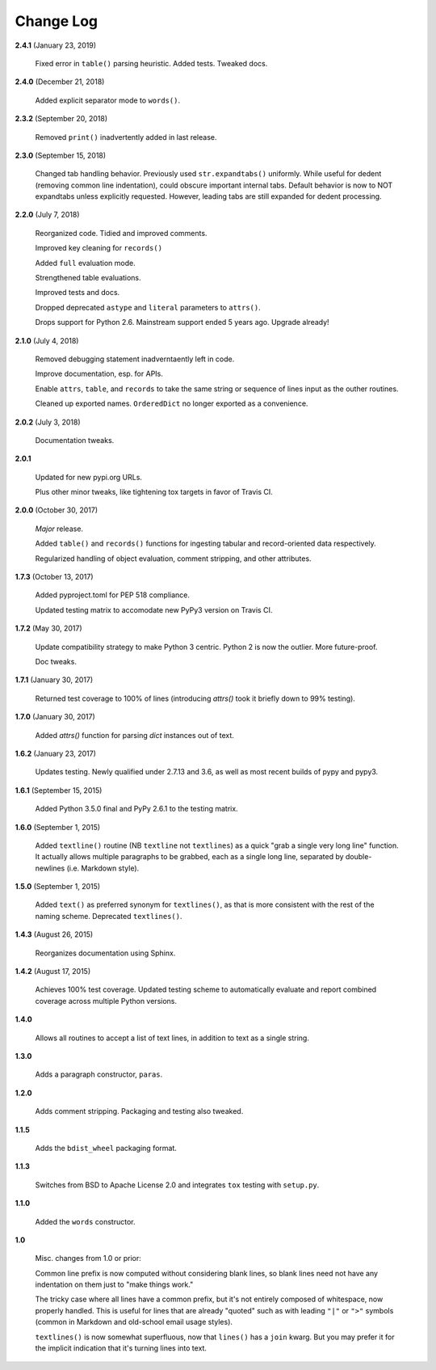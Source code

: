Change Log
==========

**2.4.1**  (January 23, 2019)

    Fixed error in ``table()`` parsing heuristic. Added tests. Tweaked
    docs.


**2.4.0**  (December 21, 2018)

    Added explicit separator mode to ``words()``.


**2.3.2**  (September 20, 2018)

    Removed ``print()`` inadvertently added in last release.


**2.3.0**  (September 15, 2018)

    Changed tab handling behavior. Previously used
    ``str.expandtabs()`` uniformly. While useful for dedent (removing
    common line indentation), could obscure important internal tabs.
    Default behavior is now to NOT expandtabs unless explicitly
    requested. However, leading tabs are still expanded for dedent
    processing.


**2.2.0**  (July 7, 2018)

    Reorganized code. Tidied and improved comments.

    Improved key cleaning for ``records()``

    Added ``full`` evaluation mode.

    Strengthened table evaluations.

    Improved tests and docs.

    Dropped deprecated ``astype`` and ``literal`` parameters to
    ``attrs()``.

    Drops support for Python 2.6. Mainstream support ended 5 years
    ago. Upgrade already!


**2.1.0**  (July 4, 2018)

    Removed debugging statement inadverntaently left in code.

    Improve documentation, esp. for APIs.

    Enable ``attrs``, ``table``, and ``records`` to take the same
    string or sequence of lines input as the outher routines.

    Cleaned up exported names. ``OrderedDict`` no longer exported as a
    convenience.


**2.0.2**  (July 3, 2018)

    Documentation tweaks.


**2.0.1** 

    Updated for new pypi.org URLs.

    Plus other minor tweaks, like tightening tox targets in favor of
    Travis CI.


**2.0.0**  (October 30, 2017)

    *Major* release.

    Added ``table()`` and ``records()`` functions for ingesting
    tabular and record-oriented data respectively.\

    Regularized handling of object evaluation, comment stripping, and
    other attributes.


**1.7.3**  (October 13, 2017)

    Added pyproject.toml for PEP 518 compliance.

    Updated testing matrix to accomodate new PyPy3 version on Travis
    CI.


**1.7.2**  (May 30, 2017)

    Update compatibility strategy to make Python 3 centric. Python 2
    is now the outlier. More future-proof.

    Doc tweaks.


**1.7.1**  (January 30, 2017)

    Returned test coverage to 100% of lines (introducing `attrs()`
    took it briefly down to 99% testing).


**1.7.0**  (January 30, 2017)

    Added `attrs()` function for parsing `dict` instances out of text.


**1.6.2**  (January 23, 2017)

    Updates testing. Newly qualified under 2.7.13 and 3.6, as well as
    most recent builds of pypy and pypy3.


**1.6.1**  (September 15, 2015)

    Added Python 3.5.0 final and PyPy 2.6.1 to the testing matrix.


**1.6.0**  (September 1, 2015)

    Added ``textline()`` routine (NB ``textline`` not ``textlines``)
    as a quick "grab a single very long line" function.  It actually
    allows multiple paragraphs to be grabbed, each as a single long
    line, separated by double-newlines (i.e. Markdown style).


**1.5.0**  (September 1, 2015)

    Added ``text()`` as preferred synonym for ``textlines()``, as that
    is more consistent with the rest of the naming scheme. Deprecated
    ``textlines()``.


**1.4.3**  (August 26, 2015)

    Reorganizes documentation using Sphinx.


**1.4.2**  (August 17, 2015)

    Achieves 100% test coverage. Updated testing scheme to
    automatically evaluate and report combined coverage across
    multiple Python versions.


**1.4.0** 

    Allows all routines to accept a list of text lines, in addition to
    text as a single string.


**1.3.0** 

    Adds a paragraph constructor, ``paras``.


**1.2.0** 

    Adds comment stripping. Packaging and testing also tweaked.


**1.1.5** 

    Adds the ``bdist_wheel`` packaging format.


**1.1.3** 

    Switches from BSD to Apache License 2.0 and integrates ``tox``
    testing with ``setup.py``.


**1.1.0** 

    Added the ``words`` constructor.


**1.0** 

    Misc. changes from 1.0 or prior:

    Common line prefix is now computed without considering blank
    lines, so blank lines need not have any indentation on them just
    to "make things work."

    The tricky case where all lines have a common prefix, but it's not
    entirely composed of whitespace, now properly handled. This is
    useful for lines that are already "quoted" such as with leading
    ``"|"`` or ``">"`` symbols (common in Markdown and old-school
    email usage styles).

    ``textlines()`` is now somewhat superfluous, now that ``lines()``
    has a ``join`` kwarg.  But you may prefer it for the implicit
    indication that it's turning lines into text.



